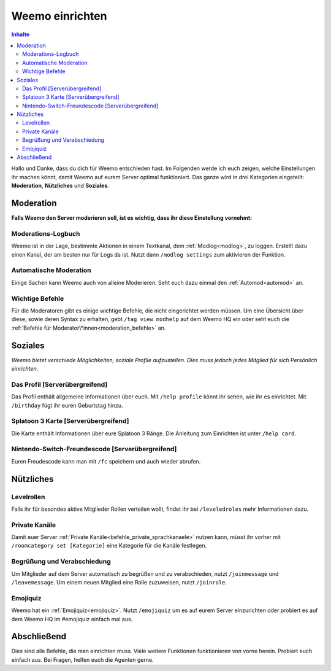 ****************
Weemo einrichten
****************

.. contents:: Inhalte

Hallo und Danke, dass du dich für Weemo entschieden hast.
Im Folgenden werde ich euch zeigen, welche Einstellungen ihr machen könnt,
damit Weemo auf eurem Server optimal funktioniert.
Das ganze wird in drei Kategorien eingeteilt: **Moderation**, **Nützliches** und **Soziales**.

Moderation
==========

**Falls Weemo den Server moderieren soll, ist es wichtig, dass ihr diese Einstellung vornehmt:**

Moderations-Logbuch
-------------------

Weemo ist in der Lage, bestimmte Aktionen in einem Textkanal, dem :ref:`Modlog<modlog>`, zu loggen.
Erstellt dazu einen Kanal, der am besten nur für Logs da ist.
Nutzt dann ``/modlog settings`` zum aktivieren der Funktion.

Automatische Moderation
-----------------------

Einige Sachen kann Weemo auch von alleine Moderieren. Seht euch dazu einmal den :ref:`Automod<automod>` an.

Wichtige Befehle
----------------

Für die Moderatoren gibt es einige wichtige Befehle, die nicht eingerichtet werden müssen. 
Um eine Übersicht über diese, sowie deren Syntax zu erhalten, gebt ``/tag view modhelp`` auf dem Weemo HQ ein
oder seht euch die :ref:`Befehle für Moderator\*innen<moderation_befehle>` an.

Soziales
========

*Weemo bietet verschiede Möglichkeiten, soziale Profile aufzustellen. Dies muss jedoch jedes Mitglied für sich Persönlich einrichten.*

Das Profil [Serverübergreifend]
-------------------------------

Das Profil enthält allgemeine Informationen über euch.
Mit ``/help profile`` könnt ihr sehen, wie ihr es einrichtet.
Mit ``/birthday`` fügt ihr euren Geburtstag hinzu.

Splatoon 3 Karte [Serverübergreifend]
-------------------------------------

Die Karte enthält Informationen über eure Splatoon 3 Ränge.
Die Anleitung zum Einrichten ist unter ``/help card``.

Nintendo-Switch-Freundescode [Serverübergreifend]
-------------------------------------------------

Euren Freudescode kann man mit ``/fc`` speichern und auch wieder abrufen.

Nützliches
==========

Levelrollen
-------------

Falls ihr für besondes aktive Mitglieder Rollen verteilen wollt, findet ihr bei ``/leveledroles`` mehr Informationen dazu.

Private Kanäle
--------------------

Damit euer Server :ref:`Private Kanäle<befehle_private_sprachkanaele>` nutzen kann,
müsst ihr vorher mit ``/roomcategory set [Kategorie]`` eine Kategorie für die Kanäle festlegen.

Begrüßung und Verabschiedung
----------------------------

Um Mitglieder auf dem Server automatisch zu begrüßen und zu verabschieden, nutzt ``/joinmessage`` und ``/leavemessage``.
Um einem neuen Mitglied eine Rolle zuzuweisen, nutzt ``/joinrole``.

Emojiquiz
----

Weemo hat ein :ref:`Emojiquiz<emojiquiz>`.
Nutzt ``/emojiquiz`` um es auf eurem Server einzurichten oder probiert es auf dem Weemo HQ im #emojiquiz einfach mal aus.


Abschließend
============

Dies sind alle Befehle, die man einrichten muss. Viele weitere Funktionen funktionieren von vorne herein. Probiert euch einfach aus.
Bei Fragen, helfen euch die Agenten gerne.
